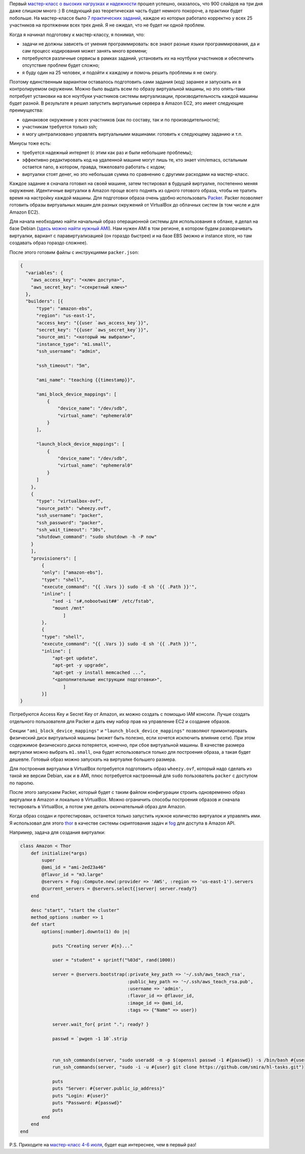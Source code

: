 .. title: Практические задания на мастер-классе
.. slug: training-assignments
.. date: 2014/05/30 01:05:41
.. tags: highload, разработка, рит
.. link:
.. description:
.. type: text

Первый `мастер-класс о высоких нагрузках и надежности <http://smira.highload.ru>`_ прошел успешно,
оказалось, что 900 слайдов на три дня даже слишком много :) В следующий раз
теоретическая часть будет немного покороче, а практики будет побольше. На мастер-классе было
`7 практических заданий </posts/highload-reliability-training-july.html>`_, каждое из которых
работало корректно у всех 25 участников на протяжении всех трех дней.
Я не ожидал, что не будет ни одной проблем.

Когда я начинал подготовку к мастер-классу, я понимал, что:

* задачи не должны зависеть от умения программировать: все знают разные языки программирования, да и сам
  процесс кодирования может занять много времени;
* потребуются различные сервисы в рамках заданий, установить их на ноутбуки участников и обеспечить
  отсутствие проблем будет сложно;
* я буду один на 25 человек, и подойти к каждому и помочь решить проблемы я не смогу.

Поэтому единственным вариантом оставалось подготовить сами задания (код) заранее и запускать их
в контролируемом окружении. Можно было выдать всем по образу виртуальной машины, но это опять-таки
потребует установки на все ноутбуки участников системы виртуализации, производительность каждой
машины будет разной. В результате я решил запустить виртуальные сервера в Amazon EC2, это имеет
следующие преимущества:

* одинаковое окружение у всех участников (как по составу, так и по производительности);
* участникам требуется только ssh;
* я могу централизовано управлять виртуальными машинами: готовить к следующему заданию и т.п.

.. TEASER_END

Минусы тоже есть:

* требуется надежный интернет (с этим как раз и были небольшие проблемы);
* эффективно редактировать код на удаленной машине могут лишь те, кто знает vim/emacs, остальным
  остается nano, в котором, правда, тяжеловато работать с кодом;
* виртуалки стоят денег, но это небольшая сумма по сравнению с другими расходами на мастер-класс.

Каждое задание я сначала готовил на своей машине, затем тестировал в будущей виртуалке, постепенно
меняя окружение. Идентичные виртуалки в Amazon проще всего поднять из одного готового образа, чтобы не
тратить время на настройку каждой машины. Для подготовки образа очень удобно использовать
`Packer <http://www.packer.io/>`_. Packer позволяет готовить образы виртуальных машин для разных окружений
от VirtualBox до облачных систем (в том числе и для Amazon EC2).

Для начала необходимо найти начальный образ операционной системы для использования в облаке, я делал на
базе Debian (`здесь можно найти нужный AMI <https://wiki.debian.org/Cloud/AmazonEC2Image/Wheezy>`_).
Нам нужен AMI в том регионе, в котором будем разворачивать виртуалки, вариант с паравиртуализацией
(он гораздо быстрее) и на базе EBS (можно и instance store, но там создавать образ гораздо сложнее).

После этого готовим файлы с инструкциями ``packer.json``:

.. code-block:: javascript

    {
      "variables": {
        "aws_access_key": "<ключ доступа>",
        "aws_secret_key": "<секретный ключ>"
      },
      "builders": [{
          "type": "amazon-ebs",
          "region": "us-east-1",
          "access_key": "{{user `aws_access_key`}}",
          "secret_key": "{{user `aws_secret_key`}}",
          "source_ami": "<который мы выбрали>",
          "instance_type": "m1.small",
          "ssh_username": "admin",

          "ssh_timeout": "5m",

          "ami_name": "teaching {{timestamp}}",

          "ami_block_device_mappings": [
              {
                  "device_name": "/dev/sdb",
                  "virtual_name": "ephemeral0"
              }
          ],

          "launch_block_device_mappings": [
              {
                  "device_name": "/dev/sdb",
                  "virtual_name": "ephemeral0"
              }
          ]
        },
        {
          "type": "virtualbox-ovf",
          "source_path": "wheezy.ovf",
          "ssh_username": "packer",
          "ssh_password": "packer",
          "ssh_wait_timeout": "30s",
          "shutdown_command": "sudo shutdown -h -P now"
        }
        ],
        "provisioners": [
            {
            "only": ["amazon-ebs"],
            "type": "shell",
            "execute_command": "{{ .Vars }} sudo -E sh '{{ .Path }}'",
            "inline": [
                "sed -i 's#,nobootwait##' /etc/fstab",
                "mount /mnt"
                    ]
            },
            {
            "type": "shell",
            "execute_command": "{{ .Vars }} sudo -E sh '{{ .Path }}'",
            "inline": [
                "apt-get update",
                "apt-get -y upgrade",
                "apt-get -y install memcached ...",
                "<дополнительные инструкции подготовки>",
                    ]
            }]
    }

Потребуются Access Key и Secret Key от Amazon, их можно создать с помощью IAM консоли. Лучше
создать отдельного пользователя для Packer и дать ему набор прав на управление EC2 и создание образов.

Секции ``"ami_block_device_mappings"`` и ``"launch_block_device_mappings"`` позволяют примонтировать
физический диск виртуальной машины (может быть полезно, если хочется исключить влияние сети). При этом
содержимое физического диска потеряется, конечно, при сбое виртуальной машины. В качестве размера
виртуалки можно выбрать ``m1.small``, она будет использоваться только для построения образа,
а такая будет дешевле. Готовый образ можно запускать на виртуалке большего размера.

Для построения виртуалки в VirtualBox потребуется подготовить образ ``wheezy.ovf``, который надо сделать
из такой же версии Debian, как и в AMI, плюс потребуется настроенный для ``sudo`` пользователь ``packer``
с доступом по паролю.

После этого запускаем Packer, который будет с таким файлом конфигурации строить одновременно образ
виртуалки в Amazon и локально в VirtualBox. Можно ограничить способы построения образов и сначала тестировать в VirtualBox,
а потом уже делать окончательный образ для Amazon.

Когда образ создан и протестирован, останется только запустить нужное количество виртуалок и управлять ими. Я использовал для
этого `thor <https://github.com/erikhuda/thor>`_ в качестве системы скриптования задач и `fog <http://fog.io/>`_ для
доступа в Amazon API.

Например, задача для создания виртуалки:

.. code-block:: ruby

    class Amazon < Thor
        def initialize(*args)
            super
            @ami_id = "ami-2ed23a46"
            @flavor_id = "m3.large"
            @servers = Fog::Compute.new(:provider => 'AWS', :region => 'us-east-1').servers
            @current_servers = @servers.select{|server| server.ready?}
        end

        desc "start", "start the cluster"
        method_options :number => 1
        def start
            options[:number].downto(1) do |n|

                puts "Creating server #{n}..."

                user = "student" + sprintf("%03d", rand(1000))

                server = @servers.bootstrap(:private_key_path => '~/.ssh/aws_teach_rsa',
                                            :public_key_path => '~/.ssh/aws_teach_rsa.pub',
                                            :username => 'admin',
                                            :flavor_id => @flavor_id,
                                            :image_id => @ami_id,
                                            :tags => {"Name" => user})

                server.wait_for{ print "."; ready? }

                passwd = `pwgen -1 10`.strip


                run_ssh_commands(server, "sudo useradd -m -p $(openssl passwd -1 #{passwd}) -s /bin/bash #{user}")
                run_ssh_commands(server, "sudo -i -u #{user} git clone https://github.com/smira/hl-tasks.git")

                puts
                puts "Server: #{server.public_ip_address}"
                puts "Login: #{user}"
                puts "Password: #{passwd}"
                puts
            end
        end
    end

P.S. Приходите на `мастер-класс 4-6 июля <http://smira.highload.ru/>`_, будет еще интереснее, чем в первый раз!
